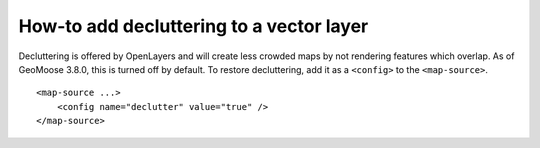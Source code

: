 How-to add decluttering to a vector layer
=========================================

Decluttering is offered by OpenLayers and will create less crowded
maps by not rendering features which overlap. As of GeoMoose 3.8.0,
this is turned off by default. To restore decluttering, add it as a
``<config>`` to the ``<map-source>``.

::

    <map-source ...>
        <config name="declutter" value="true" />
    </map-source>
